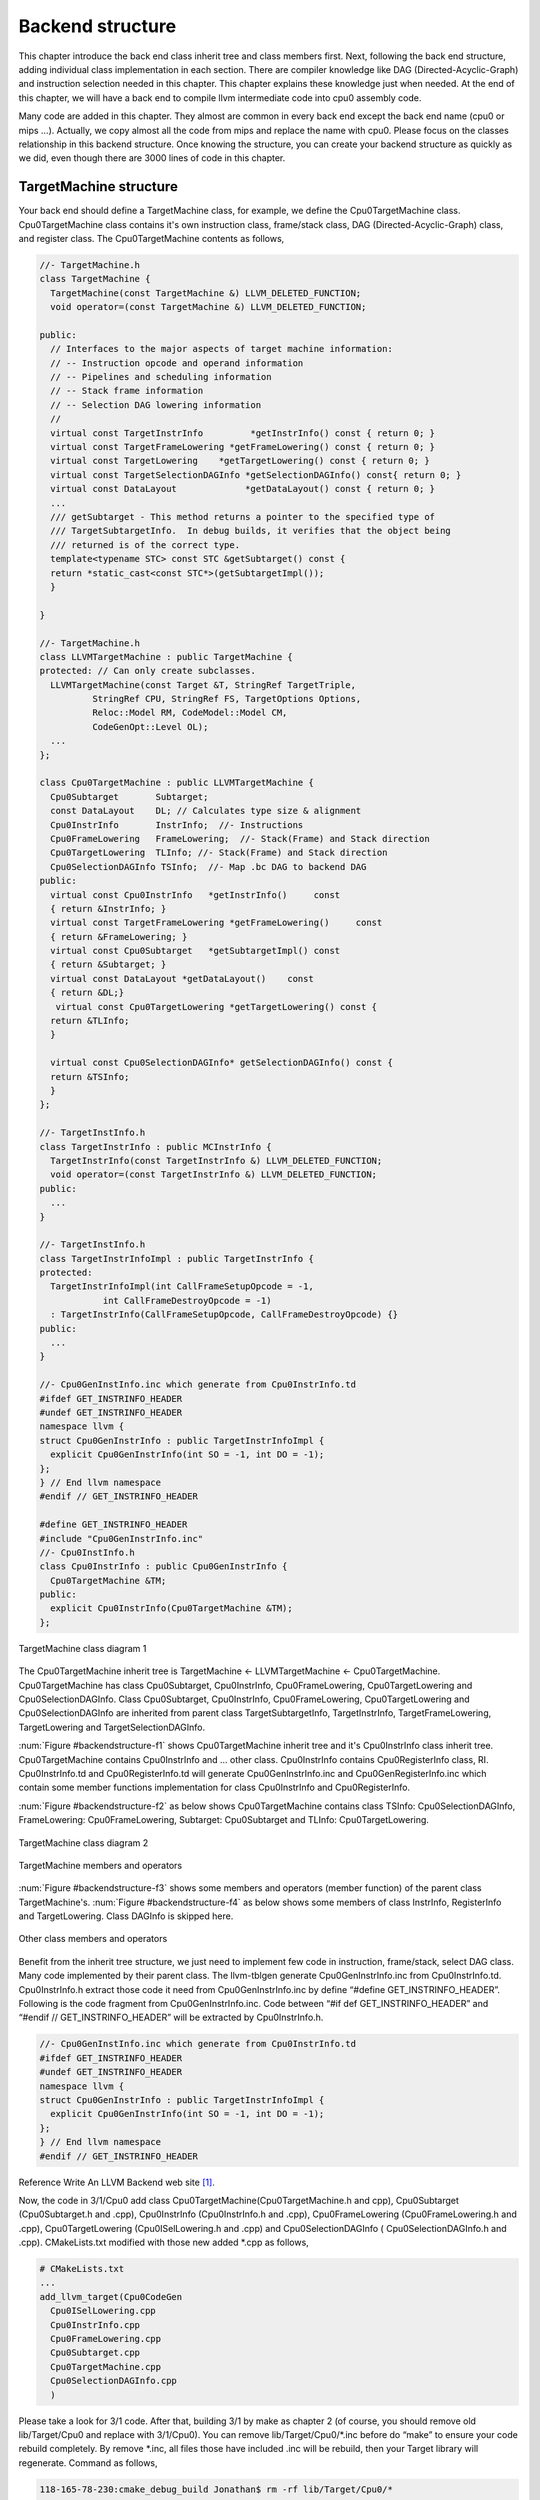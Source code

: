 .. _sec-backendstructure:

Backend structure
==================

This chapter introduce the back end class inherit tree and class members first. 
Next, following the back end structure, adding individual class implementation 
in each section. 
There are compiler knowledge like DAG (Directed-Acyclic-Graph) and instruction 
selection needed in this chapter. 
This chapter explains these knowledge just when needed. 
At the end of this chapter, we will have a back end to compile llvm 
intermediate code into cpu0 assembly code.

Many code are added in this chapter. They almost are common in every back end 
except the back end name (cpu0 or mips ...). Actually, we copy almost all the 
code from mips and replace the name with cpu0. Please focus on the classes 
relationship in this backend structure. Once knowing the structure, you can 
create your backend structure as quickly as we did, even though there are 3000 
lines of code in this chapter.

TargetMachine structure
-----------------------

Your back end should define a TargetMachine class, for example, we define the 
Cpu0TargetMachine class. 
Cpu0TargetMachine class contains it's own instruction class, frame/stack class, 
DAG (Directed-Acyclic-Graph) class, and register class. 
The Cpu0TargetMachine contents as follows,

.. code-block:: c++

  //- TargetMachine.h 
  class TargetMachine { 
    TargetMachine(const TargetMachine &) LLVM_DELETED_FUNCTION;
    void operator=(const TargetMachine &) LLVM_DELETED_FUNCTION;
  
  public: 
    // Interfaces to the major aspects of target machine information: 
    // -- Instruction opcode and operand information 
    // -- Pipelines and scheduling information 
    // -- Stack frame information 
    // -- Selection DAG lowering information 
    // 
    virtual const TargetInstrInfo         *getInstrInfo() const { return 0; } 
    virtual const TargetFrameLowering *getFrameLowering() const { return 0; } 
    virtual const TargetLowering    *getTargetLowering() const { return 0; } 
    virtual const TargetSelectionDAGInfo *getSelectionDAGInfo() const{ return 0; } 
    virtual const DataLayout             *getDataLayout() const { return 0; } 
    ... 
    /// getSubtarget - This method returns a pointer to the specified type of 
    /// TargetSubtargetInfo.  In debug builds, it verifies that the object being 
    /// returned is of the correct type. 
    template<typename STC> const STC &getSubtarget() const { 
    return *static_cast<const STC*>(getSubtargetImpl()); 
    } 
  
  } 
  
  //- TargetMachine.h 
  class LLVMTargetMachine : public TargetMachine { 
  protected: // Can only create subclasses. 
    LLVMTargetMachine(const Target &T, StringRef TargetTriple, 
            StringRef CPU, StringRef FS, TargetOptions Options, 
            Reloc::Model RM, CodeModel::Model CM, 
            CodeGenOpt::Level OL); 
    ... 
  }; 
  
  class Cpu0TargetMachine : public LLVMTargetMachine { 
    Cpu0Subtarget       Subtarget; 
    const DataLayout    DL; // Calculates type size & alignment 
    Cpu0InstrInfo       InstrInfo;  //- Instructions 
    Cpu0FrameLowering   FrameLowering;  //- Stack(Frame) and Stack direction 
    Cpu0TargetLowering  TLInfo; //- Stack(Frame) and Stack direction 
    Cpu0SelectionDAGInfo TSInfo;  //- Map .bc DAG to backend DAG 
  public: 
    virtual const Cpu0InstrInfo   *getInstrInfo()     const 
    { return &InstrInfo; } 
    virtual const TargetFrameLowering *getFrameLowering()     const 
    { return &FrameLowering; } 
    virtual const Cpu0Subtarget   *getSubtargetImpl() const 
    { return &Subtarget; } 
    virtual const DataLayout *getDataLayout()    const
    { return &DL;}
     virtual const Cpu0TargetLowering *getTargetLowering() const { 
    return &TLInfo; 
    } 
  
    virtual const Cpu0SelectionDAGInfo* getSelectionDAGInfo() const { 
    return &TSInfo; 
    } 
  }; 
  
  //- TargetInstInfo.h 
  class TargetInstrInfo : public MCInstrInfo { 
    TargetInstrInfo(const TargetInstrInfo &) LLVM_DELETED_FUNCTION;
    void operator=(const TargetInstrInfo &) LLVM_DELETED_FUNCTION;
  public: 
    ... 
  } 
  
  //- TargetInstInfo.h 
  class TargetInstrInfoImpl : public TargetInstrInfo { 
  protected: 
    TargetInstrInfoImpl(int CallFrameSetupOpcode = -1, 
              int CallFrameDestroyOpcode = -1) 
    : TargetInstrInfo(CallFrameSetupOpcode, CallFrameDestroyOpcode) {} 
  public: 
    ... 
  } 
  
  //- Cpu0GenInstInfo.inc which generate from Cpu0InstrInfo.td 
  #ifdef GET_INSTRINFO_HEADER 
  #undef GET_INSTRINFO_HEADER 
  namespace llvm { 
  struct Cpu0GenInstrInfo : public TargetInstrInfoImpl { 
    explicit Cpu0GenInstrInfo(int SO = -1, int DO = -1); 
  }; 
  } // End llvm namespace 
  #endif // GET_INSTRINFO_HEADER 
  
  #define GET_INSTRINFO_HEADER 
  #include "Cpu0GenInstrInfo.inc" 
  //- Cpu0InstInfo.h 
  class Cpu0InstrInfo : public Cpu0GenInstrInfo { 
    Cpu0TargetMachine &TM; 
  public: 
    explicit Cpu0InstrInfo(Cpu0TargetMachine &TM); 
  };

.. _backendstructure-f1: 
.. figure:: ../Fig/backendstructure/1.png
	:align: center

	TargetMachine class diagram 1

The Cpu0TargetMachine inherit tree is TargetMachine <- LLVMTargetMachine <- 
Cpu0TargetMachine. 
Cpu0TargetMachine has class Cpu0Subtarget, Cpu0InstrInfo, Cpu0FrameLowering, 
Cpu0TargetLowering and Cpu0SelectionDAGInfo. 
Class Cpu0Subtarget, Cpu0InstrInfo, Cpu0FrameLowering, Cpu0TargetLowering and 
Cpu0SelectionDAGInfo are inherited from parent class TargetSubtargetInfo, 
TargetInstrInfo, TargetFrameLowering, TargetLowering and TargetSelectionDAGInfo.

:num:`Figure #backendstructure-f1` shows Cpu0TargetMachine inherit tree and it's 
Cpu0InstrInfo class inherit tree. 
Cpu0TargetMachine contains Cpu0InstrInfo and ... other class. 
Cpu0InstrInfo contains Cpu0RegisterInfo class, RI. Cpu0InstrInfo.td and 
Cpu0RegisterInfo.td will generate Cpu0GenInstrInfo.inc and 
Cpu0GenRegisterInfo.inc which contain some member functions implementation for 
class Cpu0InstrInfo and Cpu0RegisterInfo.

:num:`Figure #backendstructure-f2` as below shows Cpu0TargetMachine contains 
class 
TSInfo: Cpu0SelectionDAGInfo, FrameLowering: Cpu0FrameLowering, Subtarget: 
Cpu0Subtarget and TLInfo: Cpu0TargetLowering.

.. _backendstructure-f2:  
.. figure:: ../Fig/backendstructure/2.png
	:align: center

	TargetMachine class diagram 2

.. _backendstructure-f3: 
.. figure:: ../Fig/backendstructure/3.png
	:align: center

	TargetMachine members and operators

:num:`Figure #backendstructure-f3` shows some members and operators (member function) 
of the parent class TargetMachine's. 
:num:`Figure #backendstructure-f4` as below shows some members of class InstrInfo, 
RegisterInfo and TargetLowering. 
Class DAGInfo is skipped here.

.. _backendstructure-f4: 
.. figure:: ../Fig/backendstructure/4.png
	:align: center

	Other class members and operators

Benefit from the inherit tree structure, we just need to implement few code in 
instruction, frame/stack, select DAG class. 
Many code implemented by their parent class. 
The llvm-tblgen generate Cpu0GenInstrInfo.inc from Cpu0InstrInfo.td. 
Cpu0InstrInfo.h extract those code it need from Cpu0GenInstrInfo.inc by define 
“#define GET_INSTRINFO_HEADER”. 
Following is the code fragment from Cpu0GenInstrInfo.inc. 
Code between “#if def  GET_INSTRINFO_HEADER” and “#endif // GET_INSTRINFO_HEADER” 
will be extracted by Cpu0InstrInfo.h.

.. code-block:: c++

  //- Cpu0GenInstInfo.inc which generate from Cpu0InstrInfo.td 
  #ifdef GET_INSTRINFO_HEADER 
  #undef GET_INSTRINFO_HEADER 
  namespace llvm { 
  struct Cpu0GenInstrInfo : public TargetInstrInfoImpl { 
    explicit Cpu0GenInstrInfo(int SO = -1, int DO = -1); 
  }; 
  } // End llvm namespace 
  #endif // GET_INSTRINFO_HEADER 

Reference Write An LLVM Backend web site [#]_.

Now, the code in 3/1/Cpu0 add class Cpu0TargetMachine(Cpu0TargetMachine.h and 
cpp), Cpu0Subtarget (Cpu0Subtarget.h and .cpp), Cpu0InstrInfo (Cpu0InstrInfo.h 
and .cpp), Cpu0FrameLowering (Cpu0FrameLowering.h and .cpp), Cpu0TargetLowering 
(Cpu0ISelLowering.h and .cpp) and Cpu0SelectionDAGInfo ( Cpu0SelectionDAGInfo.h 
and .cpp). 
CMakeLists.txt  modified with those new added \*.cpp as follows,

.. code-block:: c++

  # CMakeLists.txt 
  ...
  add_llvm_target(Cpu0CodeGen 
    Cpu0ISelLowering.cpp 
    Cpu0InstrInfo.cpp 
    Cpu0FrameLowering.cpp 
    Cpu0Subtarget.cpp 
    Cpu0TargetMachine.cpp 
    Cpu0SelectionDAGInfo.cpp 
    )

Please take a look for 3/1 code. 
After that, building 3/1 by make as chapter 2 (of course, you should remove old 
lib/Target/Cpu0 and replace with 3/1/Cpu0). 
You can remove lib/Target/Cpu0/\*.inc before do “make” to ensure your code 
rebuild completely. 
By remove \*.inc, all files those have included .inc will be rebuild, then your 
Target library will regenerate. 
Command as follows,

.. code-block:: bash

  118-165-78-230:cmake_debug_build Jonathan$ rm -rf lib/Target/Cpu0/*

Add RegisterInfo
----------------

As depicted in :num:`Figure #backendstructure-f1`, the Cpu0InstrInfo class should 
contains Cpu0RegisterInfo. 
So 3/2/Cpu0 add Cpu0RegisterInfo class (Cpu0RegisterInfo.h, 
Cpu0RegisterInfo.cpp), and Cpu0RegisterInfo class in files Cpu0InstrInfo.h, 
Cpu0InstrInfo.cpp, Cpu0TargetMachine.h, and modify CMakeLists.txt as follows,

.. code-block:: c++

  // Cpu0RegisterInfo.h
  ...
  #define GET_INSTRINFO_HEADER
  #include "Cpu0GenInstrInfo.inc"
  
  namespace llvm {
  
  class Cpu0InstrInfo : public Cpu0GenInstrInfo {
    Cpu0TargetMachine &TM;
    const Cpu0RegisterInfo RI;
  public:
    explicit Cpu0InstrInfo(Cpu0TargetMachine &TM);
  
    /// getRegisterInfo - TargetInstrInfo is a superset of MRegister info.  As
    /// such, whenever a client has an instance of instruction info, it should
    /// always be able to get register info as well (through this method).
    ///
    virtual const Cpu0RegisterInfo &getRegisterInfo() const;
  
  public:
  };
  }
  
  #endif
  
  
  // Cpu0RegisterInfo.cpp
  ...
  #define GET_REGINFO_TARGET_DESC
  #include "Cpu0GenRegisterInfo.inc"
  
  using namespace llvm;
  
  Cpu0RegisterInfo::Cpu0RegisterInfo(const Cpu0Subtarget &ST,
                                     const TargetInstrInfo &tii)
    : Cpu0GenRegisterInfo(Cpu0::LR), Subtarget(ST), TII(tii) {}
  
  //===----------------------------------------------------------------------===//
  // Callee Saved Registers methods
  //===----------------------------------------------------------------------===//
  /// Cpu0 Callee Saved Registers
  // In Cpu0CallConv.td,
  // def CSR_O32 : CalleeSavedRegs<(add LR, FP,
  //                                   (sequence "S%u", 2, 0))>;
  // llc create CSR_O32_SaveList and CSR_O32_RegMask from above defined.
  const uint16_t* Cpu0RegisterInfo::
  getCalleeSavedRegs(const MachineFunction *MF) const
  {
    return CSR_O32_SaveList;
  }
  
  const uint32_t*
  Cpu0RegisterInfo::getCallPreservedMask(CallingConv::ID) const
  {
    return CSR_O32_RegMask; 
  }
  
  // pure virtual method
  BitVector Cpu0RegisterInfo::
  getReservedRegs(const MachineFunction &MF) const {
    static const uint16_t ReservedCPURegs[] = {
      Cpu0::ZERO, Cpu0::AT, Cpu0::FP,
      Cpu0::SW, Cpu0::SP, Cpu0::LR, Cpu0::PC
    };
    BitVector Reserved(getNumRegs());
    typedef TargetRegisterClass::iterator RegIter;
  
    for (unsigned I = 0; I < array_lengthof(ReservedCPURegs); ++I)
      Reserved.set(ReservedCPURegs[I]);
  
    return Reserved;
  }
  
  // pure virtual method
  // FrameIndex represent objects inside a abstract stack.
  // We must replace FrameIndex with an stack/frame pointer
  // direct reference.
  void Cpu0RegisterInfo::
  eliminateFrameIndex(MachineBasicBlock::iterator II, int SPAdj,
                      unsigned FIOperandNum, RegScavenger *RS) const {
  }
  
  // pure virtual method
  unsigned Cpu0RegisterInfo::
  getFrameRegister(const MachineFunction &MF) const {
    const TargetFrameLowering *TFI = MF.getTarget().getFrameLowering();
    return TFI->hasFP(MF) ? (Cpu0::FP) :
                            (Cpu0::SP);
  }

  // Cpu0InstrInfo.h
  class Cpu0InstrInfo : public Cpu0GenInstrInfo { 
    Cpu0TargetMachine &TM; 
    const Cpu0RegisterInfo RI; 
  public: 
    explicit Cpu0InstrInfo(Cpu0TargetMachine &TM); 
  
    /// getRegisterInfo - TargetInstrInfo is a superset of MRegister info.  As 
    /// such, whenever a client has an instance of instruction info, it should 
    /// always be able to get register info as well (through this method). 
    /// 
    virtual const Cpu0RegisterInfo &getRegisterInfo() const; 
  
  public: 
  };
  
  // Cpu0InstrInfo.cpp
  Cpu0InstrInfo::Cpu0InstrInfo(Cpu0TargetMachine &tm) 
    : 
    TM(tm), 
    RI(*TM.getSubtargetImpl(), *this) {} 
  
  const Cpu0RegisterInfo &Cpu0InstrInfo::getRegisterInfo() const { 
    return RI; 
  } 
  
  //  Cpu0TargetMachine.h
    virtual const Cpu0RegisterInfo *getRegisterInfo()  const {
      return &InstrInfo.getRegisterInfo();
    }
  
  # CMakeLists.txt 
  ...
  add_llvm_target(Cpu0CodeGen 
    ...
    Cpu0RegisterInfo.cpp 
    ...
    )

Now, let's replace 3/1/Cpu0 with 3/2/Cpu0 of adding register class definition 
as command below and rebuild. 

.. code-block:: bash

  118-165-75-57:ExampleCode Jonathan$ pwd
  /Users/Jonathan/llvm/test/src/lib/Target/Cpu0/ExampleCode
  118-165-75-57:ExampleCode Jonathan$ sh removecpu0.sh 
  118-165-75-57:ExampleCode Jonathan$ cp -rf LLVMBackendTutorialExampleCode/3/2/
  Cpu0/* ../.
  
After that, let's try to run the ``llc`` compile command to see what happen,

.. code-block:: bash

  118-165-78-230:InputFiles Jonathan$ /Users/Jonathan/llvm/test/cmake_debug_build/
  bin/Debug/llc -march=cpu0 -relocation-model=pic -filetype=asm ch3.bc -o 
  ch3.cpu0.s
  Assertion failed: (AsmInfo && "MCAsmInfo not initialized." "Make sure you includ
  ...


The errors say that we have not Target AsmPrinter. 
Let's add it in next section.


Add AsmPrinter
--------------

3/3/cpu0 contains the Cpu0AsmPrinter definition. First, we add definitions in 
Cpu0.td to support AssemblyWriter. 
Cpu0.td is added with the following fragment,

.. code-block:: c++

  // Cpu0.td
  //...
  //===----------------------------------------------------------------------===//
  // Cpu0 processors supported. 
  //===----------------------------------------------------------------------===//
  
  class Proc<string Name, list<SubtargetFeature> Features> 
   : Processor<Name, Cpu0GenericItineraries, Features>; 
  
  def : Proc<"cpu032", [FeatureCpu032]>; 
  
  def Cpu0AsmWriter : AsmWriter { 
    string AsmWriterClassName  = "InstPrinter"; 
    bit isMCAsmWriter = 1; 
  } 
  
  // Will generate Cpu0GenAsmWrite.inc included by Cpu0InstPrinter.cpp, contents
  //  as follows, 
  // void Cpu0InstPrinter::printInstruction(const MCInst *MI, raw_ostream &O) 
  //  {...}
  // const char *Cpu0InstPrinter::getRegisterName(unsigned RegNo) {...} 
  def Cpu0 : Target { 
  // def Cpu0InstrInfo : InstrInfo as before. 
    let InstructionSet = Cpu0InstrInfo; 
    let AssemblyWriters = [Cpu0AsmWriter]; 
  }

As comments indicate, it will generate Cpu0GenAsmWrite.inc which is included 
by Cpu0InstPrinter.cpp. 
Cpu0GenAsmWrite.inc has the implementation of 
Cpu0InstPrinter::printInstruction() and Cpu0InstPrinter::getRegisterName(). 
Both of these functions can be auto-generated from the information we defined 
in Cpu0InstrInfo.td and Cpu0RegisterInfo.td. 
To let these two functions work in our code, the only thing need to do is add a 
class Cpu0InstPrinter and include them.

File 3/3/Cpu0/InstPrinter/Cpu0InstPrinter.cpp include Cpu0GenAsmWrite.inc and 
call the auto-generated functions as follows,

.. code-block:: c++

  //  Cpu0InstPrinter.cpp
  #include "Cpu0GenAsmWriter.inc" 
  
  void Cpu0InstPrinter::printRegName(raw_ostream &OS, unsigned RegNo) const { 
  //- getRegisterName(RegNo) defined in Cpu0GenAsmWriter.inc which came from
  //-  Cpu0.td indicate. 
    OS << '$' << StringRef(getRegisterName(RegNo)).lower(); 
  } 
  
  void Cpu0InstPrinter::printInst(const MCInst *MI, raw_ostream &O, 
                  StringRef Annot) { 
  //- printInstruction(MI, O) defined in Cpu0GenAsmWriter.inc which came from
  //-  Cpu0.td indicate. 
    printInstruction(MI, O); 
    printAnnotation(O, Annot); 
  } 

Next, add Cpu0AsmPrinter (Cpu0AsmPrinter.h, Cpu0AsmPrinter.cpp), 
Cpu0MCInstLower (Cpu0MCInstLower.h, Cpu0MCInstLower.cpp), Cpu0BaseInfo.h, 
Cpu0FixupKinds.h and Cpu0MCAsmInfo (Cpu0MCAsmInfo.h, Cpu0MCAsmInfo.cpp) in 
sub-directory MCTargetDesc.

Finally, add code in Cpu0MCTargetDesc.cpp to register Cpu0InstPrinter as 
follows,

.. code-block:: c++

  //  Cpu0MCTargetDesc.cpp
  static MCAsmInfo *createCpu0MCAsmInfo(const Target &T, StringRef TT) {
    MCAsmInfo *MAI = new Cpu0MCAsmInfo(T, TT);
  
    MachineLocation Dst(MachineLocation::VirtualFP);
    MachineLocation Src(Cpu0::SP, 0);
    MAI->addInitialFrameState(0, Dst, Src);
  
    return MAI;
  }
  
  static MCInstPrinter *createCpu0MCInstPrinter(const Target &T,
                          unsigned SyntaxVariant,
                          const MCAsmInfo &MAI,
                          const MCInstrInfo &MII,
                          const MCRegisterInfo &MRI,
                          const MCSubtargetInfo &STI) {
    return new Cpu0InstPrinter(MAI, MII, MRI);
  }
  
  extern "C" void LLVMInitializeCpu0TargetMC() {
    // Register the MC asm info.
    RegisterMCAsmInfoFn X(TheCpu0Target, createCpu0MCAsmInfo);
    RegisterMCAsmInfoFn Y(TheCpu0elTarget, createCpu0MCAsmInfo);
  
    // Register the MCInstPrinter.
    TargetRegistry::RegisterMCInstPrinter(TheCpu0Target,
                      createCpu0MCInstPrinter);
    TargetRegistry::RegisterMCInstPrinter(TheCpu0elTarget,
                      createCpu0MCInstPrinter);
  }

Now, it's time to work with AsmPrinter. According section 
"section Target Registration" [#]_, we can register our AsmPrinter when we need it 
as follows,

.. code-block:: c++

  // Cpu0AsmPrinter.cpp
  // Force static initialization.
  extern "C" void LLVMInitializeCpu0AsmPrinter() {
    RegisterAsmPrinter<Cpu0AsmPrinter> X(TheCpu0Target);
    RegisterAsmPrinter<Cpu0AsmPrinter> Y(TheCpu0elTarget);
  }

The dynamic register mechanism is a good idea, right.

Except add the new .cpp files to CMakeLists.txt, please remember to add 
subdirectory InstPrinter, enable asmprinter, add libraries AsmPrinter and 
Cpu0AsmPrinter to LLVMBuild.txt as follows,

.. code-block:: c++

  //  LLVMBuild.txt
  [common] 
  subdirectories = InstPrinter MCTargetDesc TargetInfo 
  
  [component_0] 
  ...
  # Please enable asmprinter
  has_asmprinter = 1 
  ...
  
  [component_1] 
  # Add AsmPrinter Cpu0AsmPrinter
  required_libraries = AsmPrinter CodeGen Core MC Cpu0AsmPrinter Cpu0Desc  
                       Cpu0Info SelectionDAG Support Target

Now, run 3/3/Cpu0 for AsmPrinter support, will get error message as follows,

.. code-block:: bash

  118-165-78-230:InputFiles Jonathan$ /Users/Jonathan/llvm/test/cmake_debug_build/
  bin/Debug/llc -march=cpu0 -relocation-model=pic -filetype=asm ch3.bc -o 
  ch3.cpu0.s
  /Users/Jonathan/llvm/test/cmake_debug_build/bin/Debug/llc: target does not 
  support generation of this file type!

The ``llc`` fails to compile IR code into machine code since we didn't implement 
class Cpu0DAGToDAGISel. Before the implementation, we will introduce the LLVM 
Code Generation Sequence, DAG, and LLVM instruction selection in next 3 
sections.

LLVM Code Generation Sequence
-----------------------------

Following diagram came from tricore_llvm.pdf.

.. _backendstructure-f5: 
.. figure:: ../Fig/backendstructure/5.png
	:align: center

	tricore_llvm.pdf: Code generation sequence. On the path from LLVM code to 
	assembly code, numerous passes are run through and several data structures 
	are used to represent the intermediate results.

LLVM is a Static Single Assignment (SSA) based representation. 
LLVM provides an infinite virtual registers which can hold values of primitive 
type (integral, floating point, or pointer values). 
So, every operand can save in different virtual register in llvm SSA 
representation. 
Comment is “;” in llvm representation. 
Following is the llvm SSA instructions.

.. code-block:: c++

  store i32 0, i32* %a  ; store i32 type of 0 to virtual register %a, %a is
              ;  pointer type which point to i32 value
  store i32 %b, i32* %c ; store %b contents to %c point to, %b isi32 type virtual
              ;  register, %c is pointer type which point to i32 value.
  %a1 = load i32* %a    ; load the memory value where %a point to and assign the
              ;  memory value to %a1
  %a3 = add i32 %a2, 1  ; add %a2 and 1 and save to %a3

We explain the code generation process as below. 
If you don't feel comfortable, please check tricore_llvm.pdf section 4.2 first. 
You can  read “The LLVM Target-Independent Code Generator” from [#]_ 
and “LLVM Language Reference Manual” from [#]_ 
before go ahead, but we think read section 
4.2 of tricore_llvm.pdf is enough. 
We suggest you read the web site documents as above only when you are still not 
quite understand, even though you have read this section and next 2 sections 
article for DAG and Instruction Selection.

1. Instruction Selection

.. code-block:: c++

  // In this stage, transfer the llvm opcode into machine opcode, but the operand
  //  still is llvm virtual operand.
      store i16 0, i16* %a // store 0 of i16 type to where virtual register %a
                 //  point to
  =>  addiu i16 0, i32* %a

2. Scheduling and Formation

.. code-block:: c++

  // In this stage, reorder the instructions sequence for optimization in
  //  instructions cycle or in register pressure.
      st i32 %a, i16* %b,  i16 5 // st %a to *(%b+5)
      st %b, i32* %c, i16 0
      %d = ld i32* %c
  
  // Transfer above instructions order as follows. In RISC like Mips the ld %c use
  //  the previous instruction st %c, must wait more than 1
  // cycles. Meaning the ld cannot follow st immediately.
  =>  st %b, i32* %c, i16 0
      st i32 %a, i16* %b,  i16 5
      %d = ld i32* %c, i16 0
  // If without reorder instructions, a instruction nop which do nothing must be
  //  filled, contribute one instruction cycle more than optimization. (Actually,
  //  Mips is scheduled with hardware dynamically and will insert nop between st
  //  and ld instructions if compiler didn't insert nop.)
      st i32 %a, i16* %b,  i16 5
      st %b, i32* %c, i16 0
      nop
      %d = ld i32* %c, i16 0
  
  // Minimum register pressure
  //  Suppose %c is alive after the instructions basic block (meaning %c will be
  //  used after the basic block), %a and %b are not alive after that.
  // The following no reorder version need 3 registers at least
      %a = add i32 1, i32 0
      %b = add i32 2, i32 0
      st %a,  i32* %c, 1
      st %b,  i32* %c, 2
  
  // The reorder version need 2 registers only (by allocate %a and %b in the same
  //  register)
  => %a = add i32 1, i32 0
      st %a,  i32* %c, 1
      %b = add i32 2, i32 0
      st %b,  i32* %c, 2

3. SSA-based Machine Code Optimization

    For example, common expression remove, shown in next section DAG.
	
4. Register Allocation

    Allocate real register for virtual register.
	
5. Prologue/Epilogue Code Insertion

    Explain in section Add Prologue/Epilogue functions
	
6. Late Machine Code Optimizations

    Any “last-minute” peephole optimizations of the final machine code can be 
    applied during this phase. 
    For example, replace x = x * 2 by x = x < 1 for integer operand.
	
7. Code Emission
	Finally, the completed machine code is emitted. For static compilation, 
	the end result is an assembly code file; for JIT compilation, the opcodes 
	of the machine instructions are written into memory. 

DAG (Directed Acyclic Graph)
----------------------------

Many important techniques for local optimization begin by transforming a basic 
block into DAG. For example, the basic block code and it's corresponding DAG as 
:num:`Figure #backendstructure-f6`.

.. _backendstructure-f6: 
.. figure:: ../Fig/backendstructure/6.png
	:align: center

	DAG example

If b is not live on exit from the block, then we can do common expression 
remove to get the following code.

.. code-block:: c++

  a = b + c
  d = a – d
  c = d + c

As you can imagine, the common expression remove can apply in IR or machine 
code.

DAG like a tree which opcode is the node and operand (register and 
const/immediate/offset) is leaf. 
It can also be represented by list as prefix order in tree. 
For example, (+ b, c), (+ b, 1) is IR DAG representation.


Instruction Selection
---------------------

In back end, we need to translate IR code into machine code at Instruction 
Selection Process as :num:`Figure #backendstructure-f7`.

.. _backendstructure-f7: 
.. figure:: ../Fig/backendstructure/7.png
	:align: center

	IR and it's corresponding machine instruction

For machine instruction selection, the better solution is represent IR and 
machine instruction by DAG. 
In :num:`Figure #backendstructure-f8`, we skip the register leaf. 
The rj + rk is IR DAG representation (for symbol notation, not llvm SSA form). 
ADD is machine instruction.

.. _backendstructure-f8: 
.. figure:: ../Fig/backendstructure/8.png
	:align: center

	Instruction DAG representation

The IR DAG and machine instruction DAG can also represented as list. 
For example, (+ ri, rj), (- ri, 1) are lists for IR DAG; (ADD ri, rj), 
(SUBI ri, 1) are lists for machine instruction DAG.

Now, let's recall the ADDiu instruction defined on Cpu0InstrInfo.td in the 
previous chapter. 
And It will expand to the following Pattern as mentioned in section Write td 
(Target Description) of the previous chapter as follows,

.. code-block:: c++

  def ADDiu   : ArithLogicI<0x09, "addiu", add, simm16, immSExt16, CPURegs>;
  
  Pattern = [(set CPURegs:$ra, (add RC:$rb, immSExt16:$imm16))]

This pattern meaning the IR DAG node **add** can translate into machine 
instruction DAG node ADDiu by pattern match mechanism. 
Similarly, the machine instruction DAG node LD and ST can be got from IR DAG 
node **load** and **store**.

Some cpu/fpu (floating point processor) has multiply-and-add floating point 
instruction, fmadd. 
It can be represented by DAG list (fadd (fmul ra, rc), rb). 
For this implementation, we can assign fmadd DAG pattern to instruction td as 
follows,

.. code-block:: c++

  def FMADDS : AForm_1<59, 29,
            (ops F4RC:$FRT, F4RC:$FRA, F4RC:$FRC, F4RC:$FRB),
            "fmadds $FRT, $FRA, $FRC, $FRB",
            [(set F4RC:$FRT, (fadd (fmul F4RC:$FRA, F4RC:$FRC),
                         F4RC:$FRB))]>;

Similar with ADDiu, [(set F4RC:$FRT, (fadd (fmul F4RC:$FRA, F4RC:$FRC), 
F4RC:$FRB))] is the pattern which include node **fmul** and node **fadd**.

Now, for the following basic block notation IR and llvm SSA IR code,

.. code-block:: c++

  d = a * c
  e = d + b
  ...
  
  %d = fmul %a, %c
  %e = fadd %d, %b
  ...

The llvm SelectionDAG Optimization Phase (is part of Instruction Selection 
Process) prefered to translate this 2 IR DAG node (fmul %a, %b) (fadd %d, %c) 
into one machine instruction DAG node (**fmadd** %a, %c, %b), than translate 
them into 2 machine instruction nodes **fmul** and **fadd**.

.. code-block:: c++

  %e = fmadd %a, %c, %b
  ...

As you can see, the IR notation representation is easier to read then llvm SSA 
IR form. 
So, we  use the notation form in this book sometimes.

For the following basic block code,

.. code-block:: c++

  a = b + c   // in notation IR form
  d = a – d
  %e = fmadd %a, %c, %b // in llvm SSA IR form

We can apply :num:`Figure #backendstructure-f7` Instruction tree pattern to get the 
following machine code,

.. code-block:: c++

  load  rb, M(sp+8); // assume b allocate in sp+8, sp is stack point register
  load  rc, M(sp+16);
  add ra, rb, rc;
  load  rd, M(sp+24);
  sub rd, ra, rd;
  fmadd re, ra, rc, rb;


Add Cpu0DAGToDAGISel class
--------------------------

The IR DAG to machine instruction DAG transformation is introduced in the 
previous section. 
Now, let's check what IR DAG node the file ch3.bc has. List ch3.ll as follows,

.. code-block:: c++

  // ch3.ll
  define i32 @main() nounwind uwtable { 
  %1 = alloca i32, align 4 
  store i32 0, i32* %1 
  ret i32 0 
  } 

As above, ch3.ll use the IR DAG node **store**, **ret**. Actually, it also use 
**add** for sp (stack point) register adjust. 
So, the definitions in Cpu0InstInfo.td as follows is enough. 
IR DAG is defined in file  include/llvm/Target/TargetSelectionDAG.td.

.. code-block:: c++

  /// Load and Store Instructions 
  ///  aligned 
  defm LD      : LoadM32<0x00,  "ld",  load_a>; 
  defm ST      : StoreM32<0x01, "st",  store_a>; 
  
  /// Arithmetic Instructions (ALU Immediate)
  //def LDI     : MoveImm<0x08, "ldi", add, simm16, immSExt16, CPURegs>;
  // add defined in include/llvm/Target/TargetSelectionDAG.td, line 315 (def add).
  def ADDiu   : ArithLogicI<0x09, "addiu", add, simm16, immSExt16, CPURegs>;
  
  let isReturn=1, isTerminator=1, hasDelaySlot=1, isCodeGenOnly=1, 
    isBarrier=1, hasCtrlDep=1 in 
    def RET : FJ <0x2C, (outs), (ins CPURegs:$target), 
          "ret\t$target", [(Cpu0Ret CPURegs:$target)], IIBranch>;

Add class Cpu0DAGToDAGISel (Cpu0ISelDAGToDAG.cpp) to CMakeLists.txt, and add 
following fragment to Cpu0TargetMachine.cpp,

.. code-block:: c++

  //  Cpu0TargetMachine.cpp
  ...
  // Install an instruction selector pass using
  // the ISelDag to gen Cpu0 code.
  bool Cpu0PassConfig::addInstSelector() {
    addPass(createCpu0ISelDag(getCpu0TargetMachine()));
    return false;
  }
  
  //  Cpu0ISelDAGToDAG.cpp
  /// createCpu0ISelDag - This pass converts a legalized DAG into a 
  /// CPU0-specific DAG, ready for instruction scheduling. 
  FunctionPass *llvm::createCpu0ISelDag(Cpu0TargetMachine &TM) { 
    return new Cpu0DAGToDAGISel(TM); 
  }

This version adding the following code in Cpu0InstInfo.cpp to enable debug 
information which called by llvm at proper time.

.. code-block:: c++

  // Cpu0InstInfo.cpp
  ...
  MachineInstr*
  Cpu0InstrInfo::emitFrameIndexDebugValue(MachineFunction &MF, int FrameIx,
                      uint64_t Offset, const MDNode *MDPtr,
                      DebugLoc DL) const {
    MachineInstrBuilder MIB = BuildMI(MF, DL, get(Cpu0::DBG_VALUE))
    .addFrameIndex(FrameIx).addImm(0).addImm(Offset).addMetadata(MDPtr);
    return &*MIB;
  }

Build 3/4, run it, we find the error message in 3/3 is gone. The new error 
message for 3/4 as follows,

.. code-block:: bash

  118-165-78-230:InputFiles Jonathan$ /Users/Jonathan/llvm/test/cmake_debug_build/
  bin/Debug/llc -march=cpu0 -relocation-model=pic -filetype=asm ch3.bc -o 
  ch3.cpu0.s
  ...
  Target didn't implement TargetInstrInfo::storeRegToStackSlot!
  1.  Running pass 'Function Pass Manager' on module 'ch3.bc'.
  2.  Running pass 'Prologue/Epilogue Insertion & Frame Finalization' on function 
  '@main'
  ...


Add Prologue/Epilogue functions
-------------------------------

Following came from tricore_llvm.pdf section “4.4.2 Non-static Register 
Information ”.

For some target architectures, some aspects of the target architecture’s 
register set are dependent upon variable factors and have to be determined at 
runtime. 
As a consequence, they cannot be generated statically from a TableGen 
description – although that would be possible for the bulk of them in the case 
of the TriCore backend. 
Among them are the following points:

• Callee-saved registers. Normally, the ABI specifies a set of registers that a 
function must save on entry and restore on return if their contents are 
possibly modified during execution.

• Reserved registers. Although the set of unavailable registers is already 
defined in the TableGen file, TriCoreRegisterInfo contains a method that marks 
all non-allocatable register numbers in a bit vector. 

The following methods are implemented:

• emitPrologue() inserts prologue code at the beginning of a function. Thanks 
to TriCore’s context model, this is a trivial task as it is not required to 
save any registers manually. The only thing that has to be done is reserving 
space for the function’s stack frame by decrementing the stack pointer. 
In addition, if the function needs a frame pointer, the frame register %a14 is 
set to the old value of the stack pointer beforehand.

• emitEpilogue() is intended to emit instructions to destroy the stack frame 
and restore all previously saved registers before returning from a function. 
However, as %a10 (stack pointer), %a11 (return address), and %a14 (frame 
pointer, if any) are all part of the upper context, no epilogue code is needed 
at all. All cleanup operations are performed implicitly by the ret instruction. 

• eliminateFrameIndex() is called for each instruction that references a word 
of data in a stack slot. All previous passes of the code generator have been 
addressing stack slots through an abstract frame index and an immediate offset. 
The purpose of this function is to translate such a reference into a 
register–offset pair. Depending on whether the machine function that contains 
the instruction has a fixed or a variable stack frame, either the stack pointer 
%a10 or the frame pointer %a14 is used as the base register. 
The offset is computed accordingly. 
:num:`Figure #backendstructure-f9` demonstrates for both cases how a stack slot 
is addressed. 

If the addressing mode of the affected instruction cannot handle the address 
because the offset is too large (the offset field has 10 bits for the BO 
addressing mode and 16 bits for the BOL mode), a sequence of instructions is 
emitted that explicitly computes the effective address. 
Interim results are put into an unused address register. 
If none is available, an already occupied address register is scavenged. 
For this purpose, LLVM’s framework offers a class named RegScavenger that 
takes care of all the details.

.. _backendstructure-f9: 
.. figure:: ../Fig/backendstructure/9.png
	:align: center

	Addressing of a variable a located on the stack. 
	If the stack frame has a variable size, slot must be addressed relative to 
	the frame pointer

We will explain the Prologue and Epilogue further by example code. 
So for the following llvm IR code, Cpu0 back end will emit the corresponding 
machine instructions as follows,

.. code-block:: bash

  define i32 @main() nounwind uwtable { 
    %1 = alloca i32, align 4 
    store i32 0, i32* %1 
    ret i32 0 
  }
  
    .section .mdebug.abi32
    .previous
    .file "ch3.bc"
    .text
    .globl  main
    .align  2
    .type main,@function
    .ent  main                    # @main
  main:
    .cfi_startproc
    .frame  $sp,8,$lr
    .mask   0x00000000,0
    .set  noreorder
    .set  nomacro
  # BB#0:
    addiu $sp, $sp, -8
  $tmp1:
    .cfi_def_cfa_offset 8
    addiu $2, $zero, 0
    st  $2, 4($sp)
    addiu $sp, $sp, 8
    ret $lr
    .set  macro
    .set  reorder
    .end  main
  $tmp2:
    .size main, ($tmp2)-main
    .cfi_endproc

LLVM get the stack size by parsing IR and counting how many virtual registers 
is assigned to local variables. After that, it call emitPrologue(). 
This function will emit machine instructions to adjust sp (stack pointer 
register) for local variables since we don't use fp (frame pointer register). 
For our example, it will emit the instructions,

.. code-block:: c++

  addiu $sp, $sp, -8

The  emitEpilogue will emit “addiu  $sp, $sp, 8”, 8 is the stack size.

Since Instruction Selection and Register Allocation occurs before 
Prologue/Epilogue Code Insertion, eliminateFrameIndex() is called after machine 
instruction and real register allocated. 
It translate the frame index of local variable (%1 and %2 in the following 
example) into stack offset according the frame index order upward (stack grow 
up downward from high address to low address, 0($sp) is the top, 52($sp) is the 
bottom) as follows,

.. code-block:: bash

  define i32 @main() nounwind uwtable { 
       %1 = alloca i32, align 4 
       %2 = alloca i32, align 4 
      ...
      store i32 0, i32* %1
      store i32 5, i32* %2, align 4 
      ...
      ret i32 0 
  
  => # BB#0: 
    addiu $sp, $sp, -56 
  $tmp1: 
    addiu $3, $zero, 0 
    st  $3, 52($sp)   // %1 is the first frame index local variable, so allocate
                      // in 52($sp)
    addiu $2, $zero, 5 
    st  $2, 48($sp)   // %2 is the second frame index local variable, so 
                      // allocate in 48($sp)
    ...
    ret $lr

After add these Prologue and Epilogue functions, and build with 3/5/Cpu0. 
Now we are ready to compile our example code ch3.bc into cpu0 assembly code. 
Following is the command and output file ch3.cpu0.s,

.. code-block:: bash

  118-165-78-230:InputFiles Jonathan$ cat ch3.cpu0.s 
    .section .mdebug.abi32
    .previous
    .file "ch3.bc"
    .text
    .globl  main
    .align  2
    .type main,@function
    .ent  main                    # @main
  main:
    .cfi_startproc
    .frame  $sp,8,$lr
    .mask   0x00000000,0
    .set  noreorder
    .set  nomacro
  # BB#0:
    addiu $sp, $sp, -8
  $tmp1:
    .cfi_def_cfa_offset 8
    addiu $2, $zero, 0
    st  $2, 4($sp)
    addiu $sp, $sp, 8
    ret $lr
    .set  macro
    .set  reorder
    .end  main
  $tmp2:
    .size main, ($tmp2)-main
    .cfi_endproc


Summary of this Chapter
-----------------------

We have finished a simple assembler for cpu0 which only support **addiu**, 
**st** and **ret** 3 instructions.

We are satisfied with this result. 
But you may think “After so many codes we program, and just get the 3 
instructions”. 
The point is we have created a frame work for cpu0 target machine (please 
look back the llvm back end structure class inherit tree early in this 
chapter). 
Until now, we have around 3050 lines of source code with comments which include 
files \*.cpp, \*.h, \*.td, CMakeLists.txt and LLVMBuild.txt. 
It can be counted by command ``wc `find dir -name *.cpp``` for files \*.cpp, 
\*.h, \*.td, \*.txt. 
LLVM front end tutorial have 700 lines of source code without comments totally. 
Don't feel down with this result. 
In reality, write a back end is warm up slowly but run fast. 
Clang has over 500,000 lines of source code with comments in clang/lib 
directory which include C++ and Obj C support. 
Mips back end has only 15,000 lines with comments. 
Even the complicate X86 CPU which CISC outside and RISC inside (micro 
instruction), has only 45,000 lines with comments. 
In next chapter, we will show you that add a new instruction support is as easy 
as 123.



.. [#] http://llvm.org/docs/WritingAnLLVMBackend.html#target-machine

.. [#] http://jonathan2251.github.com/lbd/llvmstructure.html#target-registration

.. [#] http://llvm.org/docs/CodeGenerator.html

.. [#] http://llvm.org/docs/LangRef.html